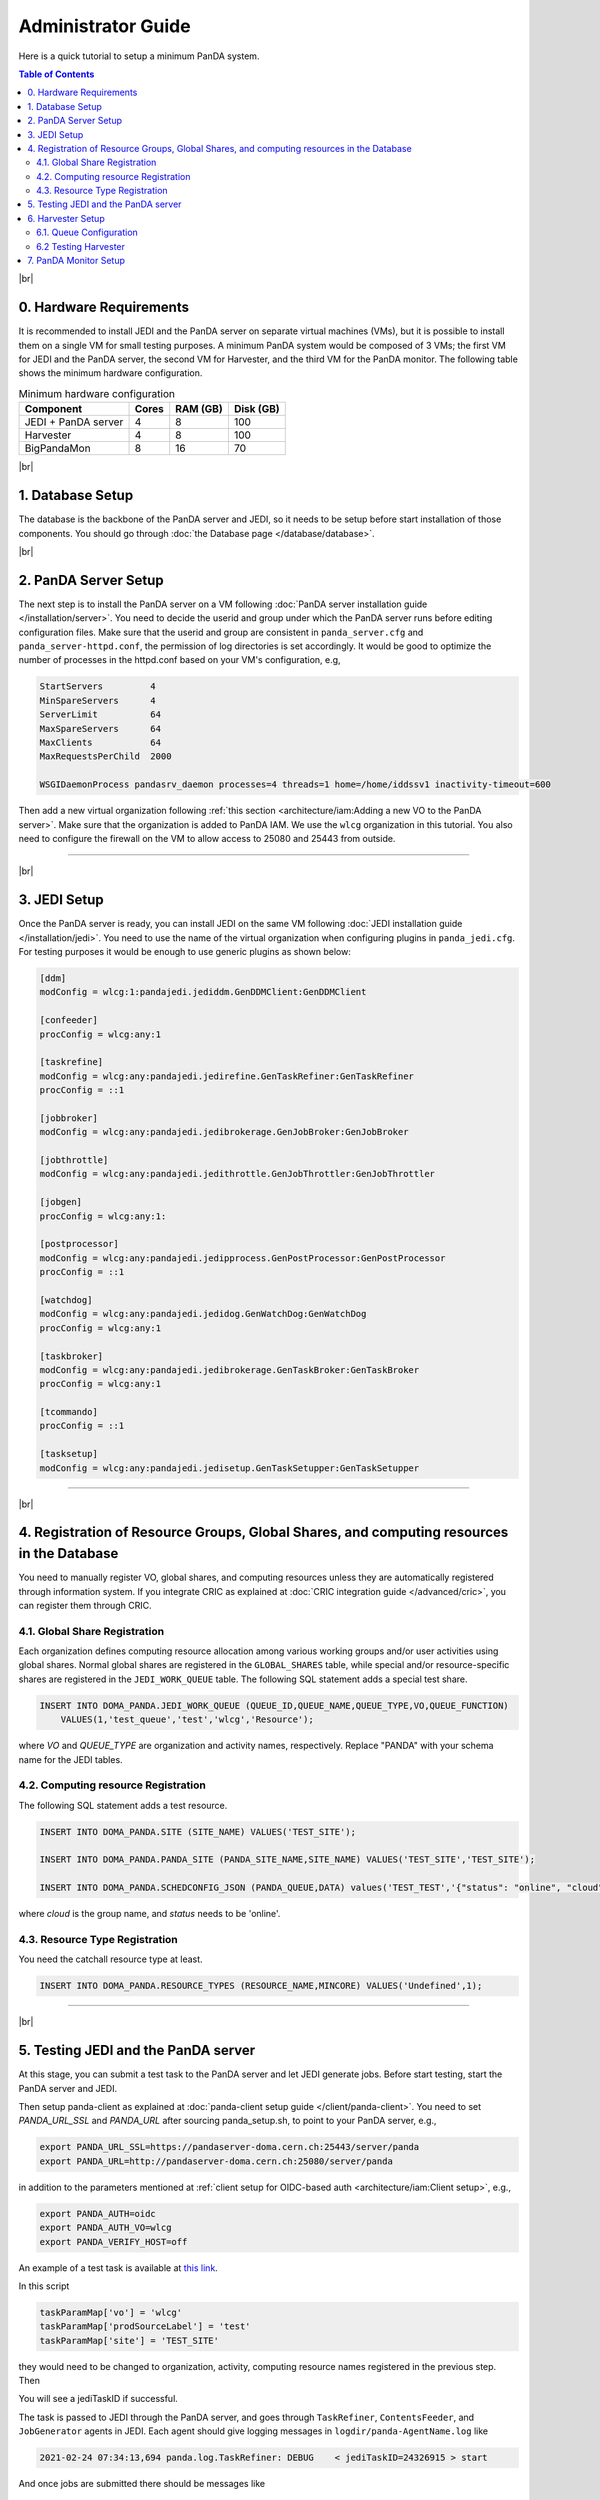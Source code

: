 ===========================
Administrator Guide
===========================

Here is a quick tutorial to setup a minimum PanDA system.


.. contents:: Table of Contents
    :local:
    :depth: 2

|br|

0. Hardware Requirements
--------------------------------------
It is recommended to install JEDI and the PanDA server on separate virtual machines (VMs), but it is possible to
install them on a single VM for small testing purposes. A minimum PanDA system would be composed of 3 VMs;
the first VM for JEDI and the PanDA server, the second VM for Harvester, and the third VM for the PanDA monitor.
The following table shows the minimum hardware configuration.

.. list-table:: Minimum hardware configuration
   :header-rows: 1

   * - Component
     - Cores
     - RAM (GB)
     - Disk (GB)
   * - JEDI + PanDA server
     - 4
     - 8
     - 100
   * - Harvester
     - 4
     - 8
     - 100
   * - BigPandaMon
     - 8
     - 16
     - 70

|br|

1. Database Setup
------------------
The database is the backbone of the PanDA server and JEDI, so it needs to be setup before start
installation of those components. You should go through :doc:`the Database page </database/database>`.

|br|

2. PanDA Server Setup
--------------------------------------
The next step is to install the PanDA server on a VM following :doc:`PanDA server installation guide </installation/server>`.
You need to decide the userid and group under which the PanDA server runs before editing configuration files.
Make sure that the userid and group are consistent in ``panda_server.cfg`` and ``panda_server-httpd.conf``,
the permission of log directories is set accordingly.
It would be good to optimize the number of processes in the httpd.conf based on your VM's configuration,
e.g,

.. code-block:: text

 StartServers         4
 MinSpareServers      4
 ServerLimit          64
 MaxSpareServers      64
 MaxClients           64
 MaxRequestsPerChild  2000

 WSGIDaemonProcess pandasrv_daemon processes=4 threads=1 home=/home/iddssv1 inactivity-timeout=600

Then add a new virtual organization following :ref:`this section <architecture/iam:Adding a new VO to the PanDA server>`.
Make sure that the organization is added to PanDA IAM.
We use the ``wlcg`` organization in this tutorial.
You also need to configure the firewall on the VM to allow access to 25080 and 25443 from outside.

---------

|br|

3. JEDI Setup
--------------------
Once the PanDA server is ready, you can install JEDI on the same VM following :doc:`JEDI installation guide </installation/jedi>`.
You need to use the name of the virtual organization when configuring plugins in ``panda_jedi.cfg``.
For testing purposes it would be enough to use generic plugins as shown below:

.. code-block:: text

 [ddm]
 modConfig = wlcg:1:pandajedi.jediddm.GenDDMClient:GenDDMClient

 [confeeder]
 procConfig = wlcg:any:1

 [taskrefine]
 modConfig = wlcg:any:pandajedi.jedirefine.GenTaskRefiner:GenTaskRefiner
 procConfig = ::1

 [jobbroker]
 modConfig = wlcg:any:pandajedi.jedibrokerage.GenJobBroker:GenJobBroker

 [jobthrottle]
 modConfig = wlcg:any:pandajedi.jedithrottle.GenJobThrottler:GenJobThrottler

 [jobgen]
 procConfig = wlcg:any:1:

 [postprocessor]
 modConfig = wlcg:any:pandajedi.jedipprocess.GenPostProcessor:GenPostProcessor
 procConfig = ::1

 [watchdog]
 modConfig = wlcg:any:pandajedi.jedidog.GenWatchDog:GenWatchDog
 procConfig = wlcg:any:1

 [taskbroker]
 modConfig = wlcg:any:pandajedi.jedibrokerage.GenTaskBroker:GenTaskBroker
 procConfig = wlcg:any:1

 [tcommando]
 procConfig = ::1

 [tasksetup]
 modConfig = wlcg:any:pandajedi.jedisetup.GenTaskSetupper:GenTaskSetupper

-------------

|br|

4. Registration of Resource Groups, Global Shares, and computing resources in the Database
--------------------------------------------------------------------------------------------
You need to manually register VO, global shares, and computing resources unless they are automatically
registered through information system. If you integrate CRIC as explained at
:doc:`CRIC integration guide </advanced/cric>`, you can register them through CRIC.

4.1. Global Share Registration
^^^^^^^^^^^^^^^^^^^^^^^^^^^^^^^^^
Each organization defines computing resource allocation among various working groups and/or user activities
using global shares. Normal global shares are registered in the ``GLOBAL_SHARES`` table, while special and/or
resource-specific shares are registered in the ``JEDI_WORK_QUEUE`` table. The following SQL statement
adds a special test share.

.. code-block:: sql

 INSERT INTO DOMA_PANDA.JEDI_WORK_QUEUE (QUEUE_ID,QUEUE_NAME,QUEUE_TYPE,VO,QUEUE_FUNCTION)
     VALUES(1,'test_queue','test','wlcg','Resource');

where *VO* and *QUEUE_TYPE* are organization and activity names, respectively. Replace "PANDA" with your
schema name for the JEDI tables.

4.2. Computing resource Registration
^^^^^^^^^^^^^^^^^^^^^^^^^^^^^^^^^^^^
The following SQL statement adds a test resource.

.. code-block:: sql

 INSERT INTO DOMA_PANDA.SITE (SITE_NAME) VALUES('TEST_SITE');

 INSERT INTO DOMA_PANDA.PANDA_SITE (PANDA_SITE_NAME,SITE_NAME) VALUES('TEST_SITE','TEST_SITE');

 INSERT INTO DOMA_PANDA.SCHEDCONFIG_JSON (PANDA_QUEUE,DATA) values('TEST_TEST','{"status": "online", "cloud": "WLCG"}');

where *cloud* is the group name, and *status* needs to be 'online'.

4.3. Resource Type Registration
^^^^^^^^^^^^^^^^^^^^^^^^^^^^^^^^^
You need the catchall resource type at least.

.. code-block:: sql

  INSERT INTO DOMA_PANDA.RESOURCE_TYPES (RESOURCE_NAME,MINCORE) VALUES('Undefined',1);

-----------------

|br|

5. Testing JEDI and the PanDA server
----------------------------------------
At this stage, you can submit a test task to the PanDA server and let JEDI generate jobs.
Before start testing, start the PanDA server and JEDI.

.. prompt:: bash

 /sbin/service httpd-pandasrv start
 /sbin/service panda-jedi start

Then setup panda-client as explained at :doc:`panda-client setup guide </client/panda-client>`.
You need to set *PANDA_URL_SSL* and *PANDA_URL* after sourcing panda_setup.sh, to point to your PanDA server, e.g.,

.. code-block:: text

 export PANDA_URL_SSL=https://pandaserver-doma.cern.ch:25443/server/panda
 export PANDA_URL=http://pandaserver-doma.cern.ch:25080/server/panda

in addition to the parameters mentioned at :ref:`client setup for OIDC-based auth <architecture/iam:Client setup>`,
e.g.,

.. code-block:: text

 export PANDA_AUTH=oidc
 export PANDA_AUTH_VO=wlcg
 export PANDA_VERIFY_HOST=off

An example of a test task is available
at `this link <https://github.com/PanDAWMS/panda-jedi/blob/master/pandajedi/jeditest/addNonAtlasTask.py>`_.

.. prompt:: bash

  wget https://raw.githubusercontent.com/PanDAWMS/panda-jedi/master/pandajedi/jeditest/addNonAtlasTask.py

In this script

.. code-block:: text

  taskParamMap['vo'] = 'wlcg'
  taskParamMap['prodSourceLabel'] = 'test'
  taskParamMap['site'] = 'TEST_SITE'

they would need to be changed to organization, activity, computing resource names registered in the previous step.
Then

.. prompt:: bash

  python addNonAtlasTask.py

You will see a jediTaskID if successful.

The task is passed to JEDI through the PanDA server, and goes through ``TaskRefiner``, ``ContentsFeeder``,
and ``JobGenerator`` agents in JEDI. Each agent should give logging messages in ``logdir/panda-AgentName.log`` like

.. code-block:: text

  2021-02-24 07:34:13,694 panda.log.TaskRefiner: DEBUG    < jediTaskID=24326915 > start

And once jobs are submitted there should be messages like

.. code-block:: text

  2021-02-24 07:34:52,905 panda.log.JobGenerator: INFO     <jediTaskID=24326915 datasetID=359212908> submit njobs=1 jobs

in *logdir/panda-JobGenerator.log*. There should be also many messages in ``logdir/panda-JediDBProxy.log``
about database interactions.

Jobs are passed to the PanDA server. If you see
something like

.. code-block:: text

  2021-02-24 07:34:29,399 panda.log.DBProxy: DEBUG    activateJob : 4981974846

in ``logdir/panda-DBProxy.log`` this means that the job successfully went through PanDA server components
and is ready to be pickup by the pilot.

------------

|br|

6. Harvester Setup
-------------------------
In this tutorial we use HTCondor as submission backend, so first you need to install HTCondor on the VM where
Harvester will be installed. `HTCondor documentation <https://htcondor.readthedocs.io/en/latest/>`_ will help.

Then refer to `Harvester installation guide <https://github.com/HSF/harvester/wiki/Installation-and-configuration>`_
to install Harvester on the same VM. For small scale tests it is enough to use the sqlite3 database backend.
Make sure that ``harvester_id`` in ``panda_harvester.cfg`` can be an arbitrary unique string but it needs to be
registered in the database of JEDI and the PanDA server (i.e., not the harvester database),

.. code-block:: sql

 INSERT INTO DOMA_PANDA.HARVESTER_INSTANCES (HARVESTER_ID,DESCRIPTION) VALUES('your_harvester_id','some description');

6.1. Queue Configuration
^^^^^^^^^^^^^^^^^^^^^^^^^^^^
In this tutorial, queues are specified in a local json file, so ``panda_harvester.cfg`` has

.. code-block:: text

    [qconf]

    configFile = panda_queueconfig.json

    queueList =
     ALL

``panda_queueconfig.json`` could be something like
`a config example <https://github.com/HSF/harvester/blob/master/examples/panda_queueconfig_doma.json>`_
where the computing resource defined in the previous step `TEST_SITE` is set to "online".

.. code-block:: text

    "TEST_SITE": {
        "queueStatus": "online",
        "prodSourceLabel": "test",
        "templateQueueName": "production.pull",
        "maxWorkers": 1,
        "nQueueLimitWorkerMin": 1,
        "nQueueLimitWorkerMax": 2,
        "submitter": {
                        "templateFile": "/opt/panda/misc/grid_submit_pilot.sdf"
          }
      },
    }

where the ``templateFile`` is a template file to generate sdf files like
`an sdf template example <https://github.com/HSF/harvester/blob/master/examples/htcondor_submit_doma_pilot.sdf>`_
Each sdf file has

.. code-block:: text

 executable = /opt/panda/misc/runpilot2-wrapper.sh
 arguments = -s {computingSite} -r {computingSite} -q {pandaQueueName} -j {prodSourceLabel} -i {pilotType} \
      -t -w generic --pilot-user generic --url https://pandaserver-doma.cern.ch -d --harvester-submit-mode PULL \
      --allow-same-user=False --job-type={jobType} {pilotResourceTypeOption} {pilotUrlOption}

to launch the pilot on a worker node. ``runpilot2-wrapper.sh`` is available in
`the pilot-wrapper repository <https://github.com/PanDAWMS/pilot-wrapper>`_.
You need to put a template file and the pilot wrapper on the VM, and edit the template file and
``panda_queueconfig.json`` accordingly. Note that the ``--url`` argument must take the URL of your PanDA server
so that the pilot will talk to your PanDA server.

6.2 Testing Harvester
^^^^^^^^^^^^^^^^^^^^^^^^
Now you can start Harvester to submit the pilot and see if the pilot properly communicates with the PanDA server.

.. prompt:: bash

 etc/rc.d/init.d/panda_harvester start

Harvester logs are available in the directory specified in ``panda_common.cfg``. It is good to check
``panda_harvester_stdout.log``, ``panda_harvester_stderr.log``, and ``panda-submitter.log``.
Once the pilot is sent out through HTCondor, there should be log files in the directly specified in the sdf template
file.

.. code-block:: text

 log = {logDir}/{logSubdir}/grid.$(Cluster).$(Process).log
 output = {logDir}/{logSubdir}/grid.$(Cluster).$(Process).out
 error = {logDir}/{logSubdir}/grid.$(Cluster).$(Process).err

where ``{logDir}`` is specified in ``panda_queueconfig.json`` and ``{logSubdir}`` is automatically defined
by Harvester based on the timestamp.

If communication between the pilot and the PanDA server is successful there will be messages in PanDA
server's log files such as ``panda_server_access_log`, `panda-JobDispatcher.log``, and ``panda-DBProxy.log``.

-------------

|br|


7. PanDA Monitor Setup
----------------------------